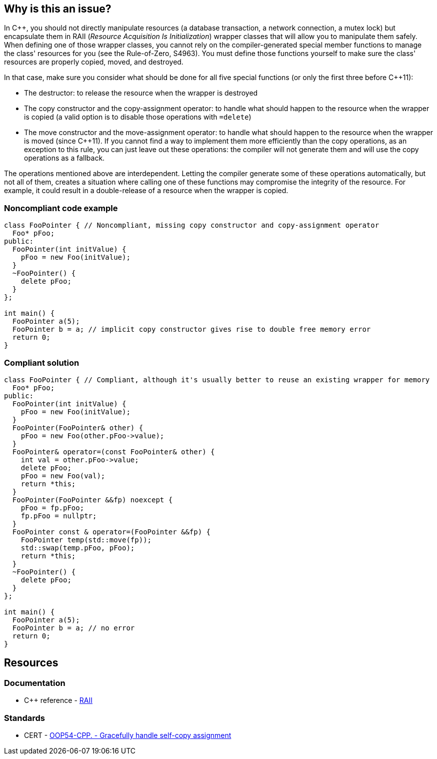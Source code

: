 == Why is this an issue?

In {cpp}, you should not directly manipulate resources (a database transaction, a network connection, a mutex lock) but encapsulate them in RAII (_Resource Acquisition Is Initialization_) wrapper classes that will allow you to manipulate them safely. When defining one of those wrapper classes, you cannot rely on the compiler-generated special member functions to manage the class' resources for you (see the Rule-of-Zero, S4963). You must define those functions yourself to make sure the class' resources are properly copied, moved, and destroyed.


In that case, make sure you consider what should be done for all five special functions (or only the first three before {cpp}11):

* The destructor: to release the resource when the wrapper is destroyed
* The copy constructor and the copy-assignment operator: to handle what should happen to the resource when the wrapper is copied (a valid option is to disable those operations with ``++=delete++``)
* The move constructor and the move-assignment operator: to handle what should happen to the resource when the wrapper is moved (since {cpp}11). If you cannot find a way to implement them more efficiently than the copy operations, as an exception to this rule, you can just leave out these operations: the compiler will not generate them and will use the copy operations as a fallback.

The operations mentioned above are interdependent. Letting the compiler generate some of these operations automatically, but not all of them, creates a situation where calling one of these functions may compromise the integrity of the resource. For example, it could result in a double-release of a resource when the wrapper is copied.


=== Noncompliant code example

[source,cpp]
----
class FooPointer { // Noncompliant, missing copy constructor and copy-assignment operator
  Foo* pFoo;
public:
  FooPointer(int initValue) {
    pFoo = new Foo(initValue);
  }
  ~FooPointer() {
    delete pFoo;
  }
};

int main() {
  FooPointer a(5);
  FooPointer b = a; // implicit copy constructor gives rise to double free memory error
  return 0;
}
----


=== Compliant solution

[source,cpp]
----
class FooPointer { // Compliant, although it's usually better to reuse an existing wrapper for memory
  Foo* pFoo;
public:
  FooPointer(int initValue) {
    pFoo = new Foo(initValue);
  }
  FooPointer(FooPointer& other) {
    pFoo = new Foo(other.pFoo->value);
  }
  FooPointer& operator=(const FooPointer& other) {
    int val = other.pFoo->value;
    delete pFoo;
    pFoo = new Foo(val);
    return *this;
  }
  FooPointer(FooPointer &&fp) noexcept {
    pFoo = fp.pFoo;
    fp.pFoo = nullptr;
  }
  FooPointer const & operator=(FooPointer &&fp) {
    FooPointer temp(std::move(fp));
    std::swap(temp.pFoo, pFoo);
    return *this;
  }
  ~FooPointer() {
    delete pFoo;
  }
};

int main() {
  FooPointer a(5);
  FooPointer b = a; // no error
  return 0;
}
----


== Resources

=== Documentation

* {cpp} reference - https://en.cppreference.com/w/cpp/language/raii[RAII]

=== Standards

* CERT - https://wiki.sei.cmu.edu/confluence/x/oHs-BQ[OOP54-CPP. - Gracefully handle self-copy assignment]


ifdef::env-github,rspecator-view[]

'''
== Implementation Specification
(visible only on this page)

=== Message

Explicitly define the missing "[copy constructor|copy-assignment operator|destructor|move constructor|move-assignment operator]" so that it will not be implicitly provided.


=== Highlighting

class name


'''
== Comments And Links
(visible only on this page)

=== is duplicated by: S1234

=== relates to: S4963

=== on 1 Jun 2016, 17:29:31 Ann Campbell wrote:
\[~alban.auzeill], you mentioned in our discussion something about not raising false positives when the move constructor and move-assignment operator are missing. I didn't really get the details of that, so it's not included here and we'll probably need to add it. Feel free to stub the details in or add them in a comment.


Also, I've changed the code samples from IntPointers to FooPointers & added a second compliant solution, which you'll probably want to take a look at.




=== on 8 Jun 2016, 17:40:06 Ann Campbell wrote:
I've made some edits [~alban.auzeill]. Take a look, please.

=== on 15 Aug 2016, 18:05:28 Ann Campbell wrote:
\[~alban.auzeill] this description is extremely long, and I'd like to shorten it by removing some or all of the {cpp} 98 and {cpp} 11 history. Given that you'll have final approval, do you mind if I go ahead?

=== on 6 Nov 2018, 17:57:54 Ann Campbell wrote:
\[~loic.joly] I find this contradictory


____ ... If you cannot find a way to implement them more efficiently than the copy operations, you can just leave them out.

Those operations work together, and letting the compiler automatically generate some of them, but not all, means that when one of those functions is called, the integrity of the resource will probably be compromised____

=== on 6 Nov 2018, 18:13:53 Loïc Joly wrote:
\[~ann.campbell.2] It's not really contradictory, because as soon as a copy constructor is written by the user, it disables the automatic generation of the move constructor, so we're not letting the compiler do anything. But I see your point, it's confusing...


With that additional information, do you have a counter proposal that is not adding too much text to this already long description?



=== on 22 Nov 2018, 15:14:57 Amélie Renard wrote:
Cases which could need an explanation :


* Destructor is defined in order to check that the object can really be destroyed (use of assert())
ex : \https://peach.sonarsource.com/project/issues?id=c-family%3Aclang&issues=AWczye3UUxytsEdVyqlH&open=AWczye3UUxytsEdVyqlH

(bad example because the class has a reference attribute - but the idea is there)


* Copy constructor and copy assignment operator are defined to keep a counter (or something like that)

* An attribute is a unique_ptr. So the user defines the copy constructor and the copy-assignment operator to copy what is inside the unique_ptr. But there is no need of a destructor as the unique_ptr takes care of it.
ex : \https://peach.sonarsource.com/project/issues?id=c-family%3Aclang&issues=AWczyhmIUxytsEdVyqnR&open=AWczyhmIUxytsEdVyqnR


* Class which defines the copy constructor and/or copy-assignment operator when it does not need to. This class should apply the "Rule-of-Zero".

endif::env-github,rspecator-view[]

